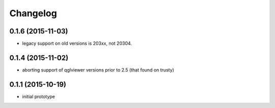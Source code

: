 Changelog
=========

0.1.6 (2015-11-03)
------------------
* legacy support on old versions is 203xx, not 20304.

0.1.4 (2015-11-02)
------------------
* aborting support of qglviewer versions prior to 2.5 (that found on trusty)

0.1.1 (2015-10-19)
------------------
* initial prototype
